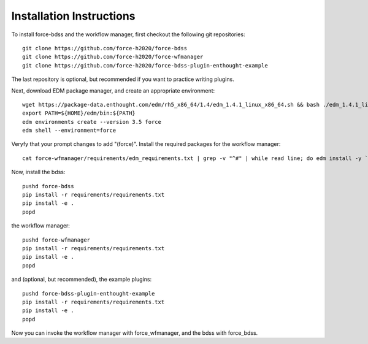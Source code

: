Installation Instructions
-------------------------
To install force-bdss and the workflow manager, first checkout the following
git repositories::

    git clone https://github.com/force-h2020/force-bdss
    git clone https://github.com/force-h2020/force-wfmanager
    git clone https://github.com/force-h2020/force-bdss-plugin-enthought-example

The last repository is optional, but recommended if you want to practice 
writing plugins.

Next, download EDM package manager, and create an appropriate 
environment::

    wget https://package-data.enthought.com/edm/rh5_x86_64/1.4/edm_1.4.1_linux_x86_64.sh && bash ./edm_1.4.1_linux_x86_64.sh -b -p $HOME
    export PATH=${HOME}/edm/bin:${PATH}
    edm environments create --version 3.5 force 
    edm shell --environment=force

Veryfy that your prompt changes to add "(force)".
Install the required packages for the workflow manager::

    cat force-wfmanager/requirements/edm_requirements.txt | grep -v "^#" | while read line; do edm install -y `echo $line | awk '{print $1"=="$2}'`; done

Now, install the bdss::

    pushd force-bdss
    pip install -r requirements/requirements.txt
    pip install -e . 
    popd

the workflow manager::

    pushd force-wfmanager
    pip install -r requirements/requirements.txt
    pip install -e .
    popd

and (optional, but recommended), the example plugins::

    pushd force-bdss-plugin-enthought-example
    pip install -r requirements/requirements.txt
    pip install -e .
    popd

Now you can invoke the workflow manager with force_wfmanager,
and the bdss with force_bdss.

